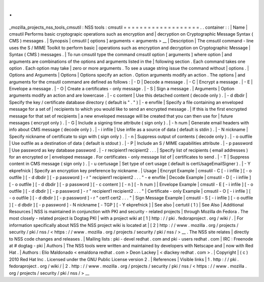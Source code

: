 .
.
_mozilla_projects_nss_tools_cmsutil
:
NSS
tools
:
cmsutil
=
=
=
=
=
=
=
=
=
=
=
=
=
=
=
=
=
=
=
.
.
container
:
:
|
Name
|
cmsutil
Performs
basic
cryptograpic
operations
such
as
encryption
and
|
decryption
on
Cryptographic
Message
Syntax
(
CMS
)
messages
.
|
Synopsis
|
cmsutil
[
options
]
arguments
<
arguments
>
__
|
Description
|
The
cmsutil
command
-
line
uses
the
S
/
MIME
Toolkit
to
perform
basic
|
operations
such
as
encryption
and
decryption
on
Cryptographic
Message
|
Syntax
(
CMS
)
messages
.
|
To
run
cmsutil
type
the
command
cmsutil
option
[
arguments
]
where
option
|
and
arguments
are
combinations
of
the
options
and
arguments
listed
in
the
|
following
section
.
Each
command
takes
one
option
.
Each
option
may
take
|
zero
or
more
arguments
.
To
see
a
usage
string
issue
the
command
without
|
options
.
|
Options
and
Arguments
|
Options
|
Options
specify
an
action
.
Option
arguments
modify
an
action
.
The
options
|
and
arguments
for
the
cmsutil
command
are
defined
as
follows
:
|
-
D
|
Decode
a
message
.
|
-
C
|
Encrypt
a
message
.
|
-
E
|
Envelope
a
message
.
|
-
O
|
Create
a
certificates
-
only
message
.
|
-
S
|
Sign
a
message
.
|
Arguments
|
Option
arguments
modify
an
action
and
are
lowercase
.
|
-
c
content
|
Use
this
detached
content
(
decode
only
)
.
|
-
d
dbdir
|
Specify
the
key
/
certificate
database
directory
(
default
is
"
.
"
)
|
-
e
envfile
|
Specify
a
file
containing
an
enveloped
message
for
a
set
of
|
recipients
to
which
you
would
like
to
send
an
encrypted
message
.
|
If
this
is
the
first
encrypted
message
for
that
set
of
recipients
|
a
new
enveloped
message
will
be
created
that
you
can
then
use
for
|
future
messages
(
encrypt
only
)
.
|
-
G
|
Include
a
signing
time
attribute
(
sign
only
)
.
|
-
h
num
|
Generate
email
headers
with
info
about
CMS
message
(
decode
only
)
.
|
-
i
infile
|
Use
infile
as
a
source
of
data
(
default
is
stdin
)
.
|
-
N
nickname
|
Specify
nickname
of
certificate
to
sign
with
(
sign
only
)
.
|
-
n
|
Suppress
output
of
contents
(
decode
only
)
.
|
-
o
outfile
|
Use
outfile
as
a
destination
of
data
(
default
is
stdout
)
.
|
-
P
|
Include
an
S
/
MIME
capabilities
attribute
.
|
-
p
password
|
Use
password
as
key
database
password
.
|
-
r
recipient1
recipient2
.
.
.
|
Specify
list
of
recipients
(
email
addresses
)
for
an
encrypted
or
|
enveloped
message
.
For
certificates
-
only
message
list
of
|
certificates
to
send
.
|
-
T
|
Suppress
content
in
CMS
message
(
sign
only
)
.
|
-
u
certusage
|
Set
type
of
cert
usage
(
default
is
certUsageEmailSigner
)
.
|
-
Y
ekprefnick
|
Specify
an
encryption
key
preference
by
nickname
.
|
Usage
|
Encrypt
Example
|
cmsutil
-
C
[
-
i
infile
]
[
-
o
outfile
]
[
-
d
dbdir
]
[
-
p
password
]
-
r
"
recipient1
recipient2
.
.
.
"
-
e
envfile
|
Decode
Example
|
cmsutil
-
D
[
-
i
infile
]
[
-
o
outfile
]
[
-
d
dbdir
]
[
-
p
password
]
[
-
c
content
]
[
-
n
]
[
-
h
num
]
|
Envelope
Example
|
cmsutil
-
E
[
-
i
infile
]
[
-
o
outfile
]
[
-
d
dbdir
]
[
-
p
password
]
-
r
"
recipient1
recipient2
.
.
.
"
|
Certificate
-
only
Example
|
cmsutil
-
O
[
-
i
infile
]
[
-
o
outfile
]
[
-
d
dbdir
]
[
-
p
password
]
-
r
"
cert1
cert2
.
.
.
"
|
Sign
Message
Example
|
cmsutil
-
S
[
-
i
infile
]
[
-
o
outfile
]
[
-
d
dbdir
]
[
-
p
password
]
-
N
nickname
[
-
TGP
]
[
-
Y
ekprefnick
]
|
See
also
|
certutil
(
1
)
|
See
Also
|
Additional
Resources
|
NSS
is
maintained
in
conjunction
with
PKI
and
security
-
related
projects
|
through
Mozilla
dn
Fedora
.
The
most
closely
-
related
project
is
Dogtag
PKI
|
with
a
project
wiki
at
[
1
]
\
http
:
/
/
pki
.
fedoraproject
.
org
/
wiki
/
.
|
For
information
specifically
about
NSS
the
NSS
project
wiki
is
located
at
|
[
2
]
\
http
:
/
/
www
.
mozilla
.
org
/
projects
/
security
/
pki
/
nss
/
<
https
:
/
/
www
.
mozilla
.
org
/
projects
/
security
/
pki
/
nss
/
>
__
.
The
NSS
site
relates
|
directly
to
NSS
code
changes
and
releases
.
|
Mailing
lists
:
pki
-
devel
redhat
.
com
and
pki
-
users
redhat
.
com
|
IRC
:
Freenode
at
#
dogtag
-
pki
|
Authors
|
The
NSS
tools
were
written
and
maintained
by
developers
with
Netscape
and
|
now
with
Red
Hat
.
|
Authors
:
Elio
Maldonado
<
emaldona
redhat
.
com
>
Deon
Lackey
|
<
dlackey
redhat
.
com
>
.
|
Copyright
|
(
c
)
2010
Red
Hat
Inc
.
Licensed
under
the
GNU
Public
License
version
2
.
|
References
|
Visible
links
|
1
.
http
:
/
/
pki
.
fedoraproject
.
org
/
wiki
/
|
2
.
http
:
/
/
www
.
mozilla
.
org
/
projects
/
security
/
pki
/
nss
/
<
https
:
/
/
www
.
mozilla
.
org
/
projects
/
security
/
pki
/
nss
/
>
__
